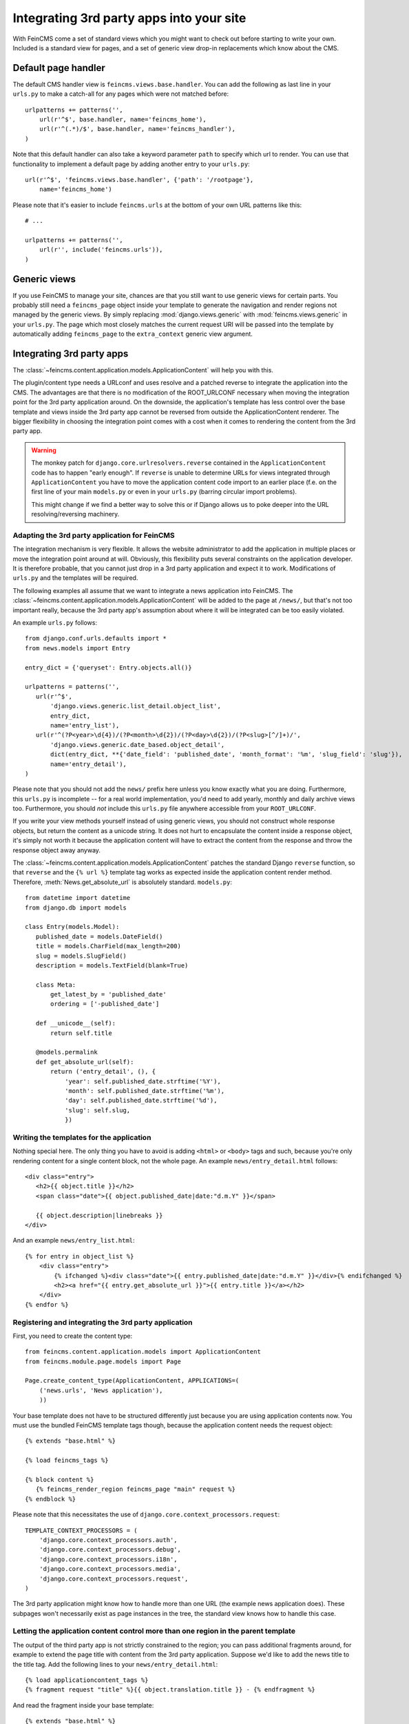 .. _integration:

=========================================
Integrating 3rd party apps into your site
=========================================

With FeinCMS come a set of standard views which you might want to check
out before starting to write your own. Included is a standard view for
pages, and a set of generic view drop-in replacements which know about
the CMS.


Default page handler
====================

The default CMS handler view is ``feincms.views.base.handler``. You can
add the following as last line in your ``urls.py`` to make a catch-all
for any pages which were not matched before:

::

    urlpatterns += patterns('',
        url(r'^$', base.handler, name='feincms_home'),
        url(r'^(.*)/$', base.handler, name='feincms_handler'),
    )

Note that this default handler can also take a keyword parameter ``path``
to specify which url to render. You can use that functionality to
implement a default page by adding another entry to your ``urls.py``:

::

        url(r'^$', 'feincms.views.base.handler', {'path': '/rootpage'},
            name='feincms_home')


Please note that it's easier to include ``feincms.urls`` at the bottom
of your own URL patterns like this::

    # ...

    urlpatterns += patterns('',
        url(r'', include('feincms.urls')),
    )


Generic views
=============

If you use FeinCMS to manage your site, chances are that you still want
to use generic views for certain parts. You probably still need a
``feincms_page`` object inside your template to generate the navigation and
render regions not managed by the generic views. By simply replacing
:mod:`django.views.generic` with :mod:`feincms.views.generic` in your
``urls.py``. The page which
most closely matches the current request URI will be passed into the
template by automatically adding ``feincms_page`` to the ``extra_context``
generic view argument.


.. _integration-applicationcontent:

Integrating 3rd party apps
==========================

The :class:`~feincms.content.application.models.ApplicationContent` will
help you with this.

The plugin/content type needs a URLconf and uses resolve and a patched
reverse to integrate the application into the CMS. The advantages are
that there is no modification of the ROOT_URLCONF necessary when
moving the integration point for the 3rd party application around. On
the downside, the application's template has less control over the
base template and views inside the 3rd party app cannot be reversed
from outside the ApplicationContent renderer. The bigger flexibility
in choosing the integration point comes with a cost when it comes to
rendering the content from the 3rd party app.

.. warning::

   The monkey patch for ``django.core.urlresolvers.reverse`` contained
   in the ``ApplicationContent`` code has to happen "early enough". If
   ``reverse`` is unable to determine URLs for views integrated through
   ``ApplicationContent`` you have to move the application content code
   import to an earlier place (f.e. on the first line of your main
   ``models.py`` or even in your ``urls.py`` (barring circular import
   problems).

   This might change if we find a better way to solve this or if
   Django allows us to poke deeper into the URL resolving/reversing
   machinery.


Adapting the 3rd party application for FeinCMS
----------------------------------------------

The integration mechanism is very flexible. It allows the website
administrator to add the application in multiple places or move the
integration point around at will. Obviously, this flexibility puts
several constraints on the application developer. It is therefore
probable, that you cannot just drop in a 3rd party application and
expect it to work. Modifications of ``urls.py`` and the templates
will be required.

The following examples all assume that we want to integrate a news
application into FeinCMS. The
:class:`~feincms.content.application.models.ApplicationContent` will
be added to the page at ``/news/``, but that's not too important really,
because the 3rd party app's assumption about where it will be integrated
can be too easily violated.

An example ``urls.py`` follows::

    from django.conf.urls.defaults import *
    from news.models import Entry

    entry_dict = {'queryset': Entry.objects.all()}

    urlpatterns = patterns('',
       url(r'^$',
           'django.views.generic.list_detail.object_list',
           entry_dict,
           name='entry_list'),
       url(r'^(?P<year>\d{4})/(?P<month>\d{2})/(?P<day>\d{2})/(?P<slug>[^/]+)/',
           'django.views.generic.date_based.object_detail',
           dict(entry_dict, **{'date_field': 'published_date', 'month_format': '%m', 'slug_field': 'slug'}),
           name='entry_detail'),
    )


Please note that you should not add the ``news/`` prefix here unless
you know exactly what you are doing. Furthermore, this ``urls.py`` is
incomplete -- for a real world implementation, you'd need to add yearly,
monthly and daily archive views too. Furthermore, you should *not* include
this ``urls.py`` file anywhere accessible from your ``ROOT_URLCONF``.

If you write your view methods yourself instead of using generic views, you
should not construct whole response objects, but return the content as a unicode
string. It does not hurt to encapsulate the content inside a response object,
it's simply not worth it because the application content will have to extract
the content from the response and throw the response object away anyway.

The :class:`~feincms.content.application.models.ApplicationContent` patches
the standard Django ``reverse`` function, so that ``reverse`` and the
``{% url %}`` template tag works as expected inside the application
content render method. Therefore, :meth:`News.get_absolute_url` is
absolutely standard. ``models.py``::

    from datetime import datetime
    from django.db import models

    class Entry(models.Model):
       published_date = models.DateField()
       title = models.CharField(max_length=200)
       slug = models.SlugField()
       description = models.TextField(blank=True)

       class Meta:
           get_latest_by = 'published_date'
           ordering = ['-published_date']

       def __unicode__(self):
           return self.title

       @models.permalink
       def get_absolute_url(self):
           return ('entry_detail', (), {
               'year': self.published_date.strftime('%Y'),
               'month': self.published_date.strftime('%m'),
               'day': self.published_date.strftime('%d'),
               'slug': self.slug,
               })


Writing the templates for the application
-----------------------------------------

Nothing special here. The only thing you have to avoid is adding ``<html>`` or
``<body>`` tags and such, because you're only rendering content for a single
content block, not the whole page. An example ``news/entry_detail.html`` follows::

    <div class="entry">
       <h2>{{ object.title }}</h2>
       <span class="date">{{ object.published_date|date:"d.m.Y" }}</span>

       {{ object.description|linebreaks }}
    </div>

And an example ``news/entry_list.html``::

    {% for entry in object_list %}
        <div class="entry">
            {% ifchanged %}<div class="date">{{ entry.published_date|date:"d.m.Y" }}</div>{% endifchanged %}
            <h2><a href="{{ entry.get_absolute_url }}">{{ entry.title }}</a></h2>
        </div>
    {% endfor %}


Registering and integrating the 3rd party application
-----------------------------------------------------

First, you need to create the content type::

    from feincms.content.application.models import ApplicationContent
    from feincms.module.page.models import Page

    Page.create_content_type(ApplicationContent, APPLICATIONS=(
        ('news.urls', 'News application'),
        ))

Your base template does not have to be structured differently just because
you are using application contents now. You must use the bundled FeinCMS
template tags though, because the application content needs the request
object::

    {% extends "base.html" %}

    {% load feincms_tags %}

    {% block content %}
       {% feincms_render_region feincms_page "main" request %}
    {% endblock %}

Please note that this necessitates the use of
``django.core.context_processors.request``::

    TEMPLATE_CONTEXT_PROCESSORS = (
        'django.core.context_processors.auth',
        'django.core.context_processors.debug',
        'django.core.context_processors.i18n',
        'django.core.context_processors.media',
        'django.core.context_processors.request',
    )


The 3rd party application might know how to handle more than one URL (the example
news application does). These subpages won't necessarily exist as page instances
in the tree, the standard view knows how to handle this case.


.. _integration-applicationcontent-morecontrol:

Letting the application content control more than one region in the parent template
-----------------------------------------------------------------------------------

The output of the third party app is not strictly constrained to the region;
you can pass additional fragments around, for example to extend the page title
with content from the 3rd party application. Suppose we'd like to add the news
title to the title tag. Add the following lines to your ``news/entry_detail.html``::

    {% load applicationcontent_tags %}
    {% fragment request "title" %}{{ object.translation.title }} - {% endfragment %}

And read the fragment inside your base template::

    {% extends "base.html" %}

    {% load applicationcontent_tags feincms_page_tags %}

    {% block title %}{% get_fragment request "title" %} - {{ feincms_page.title }} - {{ block.super }}{% endblock %}

    {% block content %}
       {% feincms_render_region feincms_page "main" request %}
    {% endblock %}


Returning responses from the embedded application without wrapping them inside the CMS template
-----------------------------------------------------------------------------------------------

If the 3rd party application returns a response with status code different from
200, the standard view :func:`feincms.views.base.handler` returns
the response verbatim. The same is true if the 3rd party application returns
a response and ``request.is_ajax()`` is ``True`` or if the application content
returns a HttpResponse with the ``standalone`` attribute set to True.

For example, an application can return an non-html export file -- in that case
you don't really want the CMS to decorate the data file with the web html templates:

::

    from feincms.views.decorators import standalone

    @standalone
    def my_view(request):
        ...
        xls_data = ... whatever ...
        return HttpResponse(xls_data, content_type="application/msexcel")


Additional customization possibilities
--------------------------------------

The ``ApplicationContent`` offers additional customization possibilites for those who
need them. All of these must be specified in the ``APPLICATIONS`` argument to
``create_content_type``.

* ``urls``: Making it easier to swap the URLconf file:

  You might want to use logical names instead of URLconf paths when you create
  your content types, so that the ``ApplicationContent`` apps aren't tied to
  a particular ``urls.py`` file. This is useful if you want to override a few
  URLs from a 3rd party application, f.e. replace ``registration.urls`` with
  ``yourapp.registration_urls``::

      Page.create_content_type(ApplicationContent, APPLICATIONS=(
        ('registration', 'Account creation and management', {
            'urls': 'yourapp.registration_urls',
            }),
        )

* ``admin_fields``: Adding more fields to the application content interface:

  Some application contents might require additional configuration parameters
  which should be modifyable by the website administrator. ``admin_fields`` to
  the rescue!

  ::

      def registration_admin_fields(form, *args, **kwargs):
        return {
            'exclusive_subpages': forms.BooleanField(
                label=_('Exclusive subpages'),
                required=False,
                initial=form.instance.parameters.get('exclusive_subpages', True),
                help_text=_('Exclude everything other than the application\'s content when rendering subpages.'),
                ),
            }

      Page.create_content_type(ApplicationContent, APPLICATIONS=(
        ('registration', 'Account creation and management', {
            'urls': 'yourapp.registration_urls',
            'admin_fields': registration_admin_fields,
            }),
        )

  The form fields will only be visible after saving the ``ApplicationContent``
  for the first time. They are stored inside a JSON-encoded field. The values
  are added to the template context indirectly when rendering the main template
  by adding them to ``request._feincms_extra_context``.

* ``path_mapper``: Customize URL processing by altering the perceived path of the page:

  The applicaton content uses the remainder of the URL to resolve the view inside
  the 3rd party application by default. This works fine most of the time, sometimes
  you want to alter the perceived path without modifying the URLconf file itself.

  If provided, the ``path_mapper`` receives the three arguments, ``request.path``,
  the URL of the current page and all application parameters, and must return
  a tuple consisting of the path to resolve inside the application content and
  the path the current page is supposed to have.

  This ``path_mapper`` function can be used to do things like rewrite the path so
  you can pretend that an app is anchored deeper than it actually is (e.g.
  /path/to/page is treated as "/<slug>/" using a parameter value rather
  than "/" by the embedded app)

* ``view_wrapper``: Decorate every view inside the application content:

  If the customization possibilites above aren't sufficient, ``view_wrapper``
  can be used to decorate each and every view inside the application content
  with your own function. The function specified with ``view_wrapper`` receives
  an additional parameters besides the view itself and any arguments or
  keyword arguments the URLconf contains, ``appcontent_parameters`` containing
  the application content configuration.


.. _page-ext-navigation:

Letting 3rd party apps define navigation entries
------------------------------------------------

Short answer: You need the ``navigation`` extension module. Activate it like
this::

    Page.register_extensions('navigation')


Please note however, that this call needs to come after all
``NavigationExtension`` subclasses have been processed, because otherwise they
will not be available for selection in the page administration! (Yes, this is
lame and yes, this is going to change as soon as I find the time to whip up a
better solution.)

Because the use cases for extended navigations are so different, FeinCMS
does not go to great lengths trying to cover them all. What it does though
is to let you execute code to filter, replace or add navigation entries when
generating a list of navigation entries.

If you have a blog and you want to display the blog categories as subnavigation
entries, you could do it as follows:

#. Create a navigation extension for the blog categories

#. Assign this navigation extension to the CMS page where you want these navigation entries to appear

You don't need to do anything else as long as you use the built-in
``feincms_navigation`` template tag -- it knows how to handle extended navigations.

::

    from feincms.module.page.extensions.navigation import NavigationExtension, PagePretender

    class BlogCategoriesNavigationExtension(NavigationExtension):
        name = _('blog categories')

        def children(self, page, **kwargs):
            for category in Category.objects.all():
                yield PagePretender(
                    title=category.name,
                    url=category.get_absolute_url(),
                    )

    class PassthroughExtension(NavigationExtension):
        name = 'passthrough extension'

        def children(self, page, **kwargs):
            for p in page.children.in_navigation():
                yield p

    Page.register_extensions('navigation')
